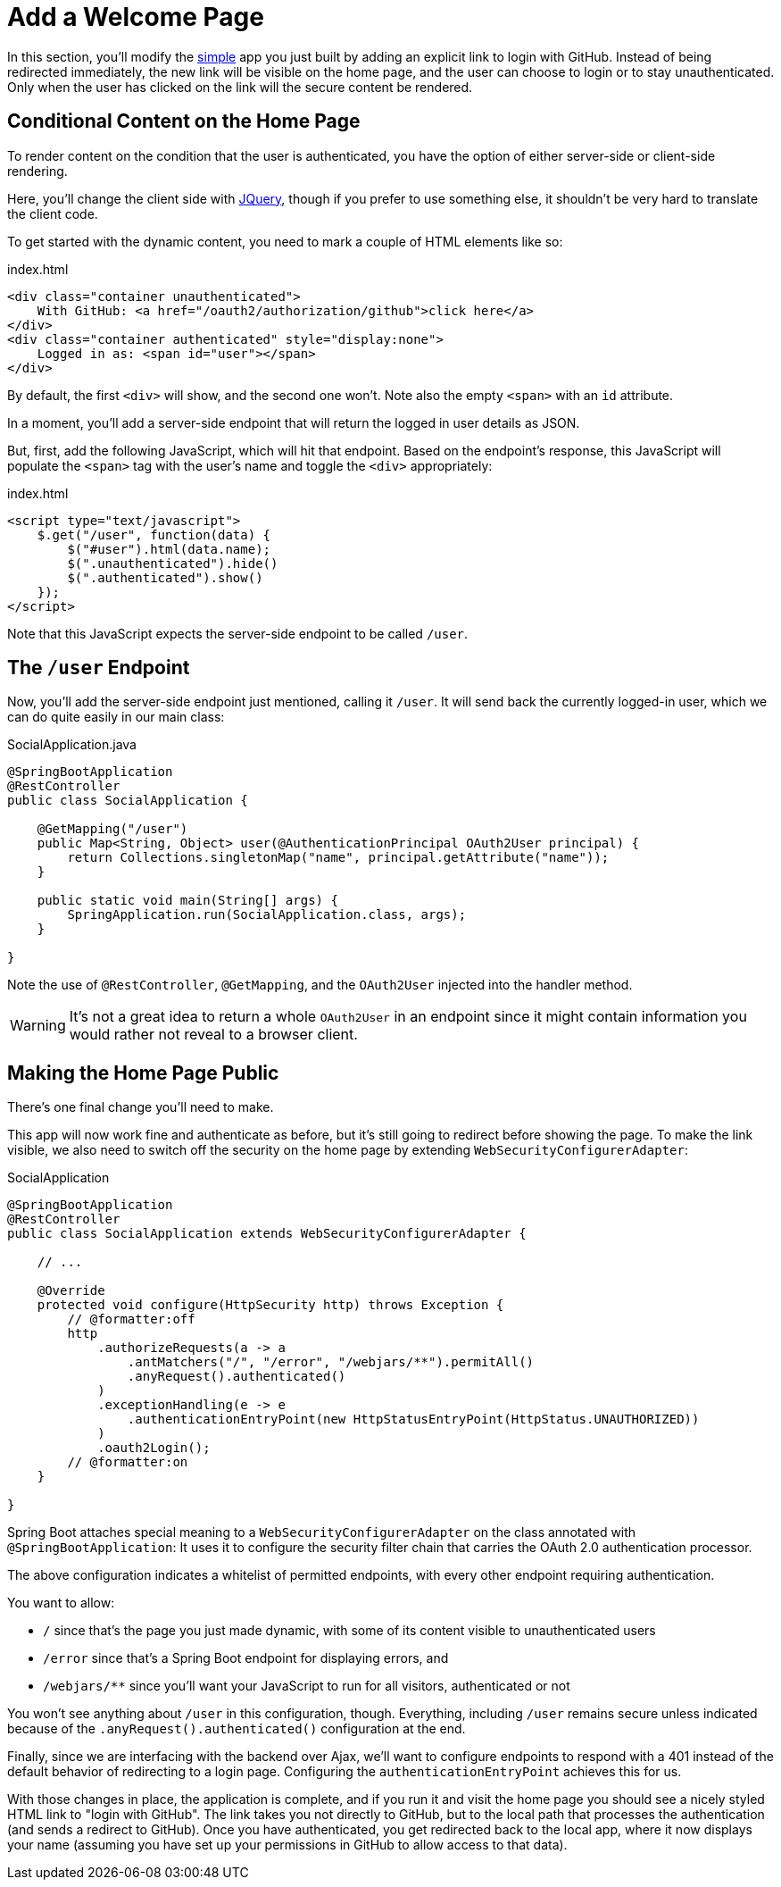 [[_social_login_click]]
= Add a Welcome Page

In this section, you'll modify the <<_social_login_simple,simple>> app you just built by adding an explicit link to login with GitHub.
Instead of being redirected immediately, the new link will be visible on the home page, and the user can choose to login or to stay unauthenticated.
Only when the user has clicked on the link will the secure content be rendered.

== Conditional Content on the Home Page

To render content on the condition that the user is authenticated, you have the option of either server-side or client-side rendering.

Here, you'll change the client side with https://jquery.org/[JQuery], though if you prefer to use something else, it shouldn't be very hard to translate the client code.

To get started with the dynamic content, you need to mark a couple of HTML elements like so:

.index.html
[source,html]
----
<div class="container unauthenticated">
    With GitHub: <a href="/oauth2/authorization/github">click here</a>
</div>
<div class="container authenticated" style="display:none">
    Logged in as: <span id="user"></span>
</div>
----

By default, the first `<div>` will show, and the second one won't.
Note also the empty `<span>` with an `id` attribute.

In a moment, you'll add a server-side endpoint that will return the logged in user details as JSON.

But, first, add the following JavaScript, which will hit that endpoint.
Based on the endpoint's response, this JavaScript will populate the `<span>` tag with the user's name and toggle the `<div>` appropriately:

.index.html
[source,html]
----
<script type="text/javascript">
    $.get("/user", function(data) {
        $("#user").html(data.name);
        $(".unauthenticated").hide()
        $(".authenticated").show()
    });
</script>
----

Note that this JavaScript expects the server-side endpoint to be called `/user`.

== The `/user` Endpoint

Now, you'll add the server-side endpoint just mentioned, calling it `/user`.
It will send back the currently logged-in user, which we can do quite easily in our main class:

.SocialApplication.java
[source,java]
----
@SpringBootApplication
@RestController
public class SocialApplication {
  
    @GetMapping("/user")
    public Map<String, Object> user(@AuthenticationPrincipal OAuth2User principal) {
        return Collections.singletonMap("name", principal.getAttribute("name"));
    }

    public static void main(String[] args) {
        SpringApplication.run(SocialApplication.class, args);
    }

}
----

Note the use of `@RestController`, `@GetMapping`, and the `OAuth2User` injected into the handler method.

WARNING: It's not a great idea to return a whole `OAuth2User` in an endpoint since it might contain information you would rather not reveal to a browser client.

== Making the Home Page Public

There's one final change you'll need to make.

This app will now work fine and authenticate as before, but it's still going to redirect before showing the page.
To make the link visible, we also need to switch off the security on the home page by extending `WebSecurityConfigurerAdapter`:

.SocialApplication
[source,java]
----
@SpringBootApplication
@RestController
public class SocialApplication extends WebSecurityConfigurerAdapter {
  
    // ...

    @Override
    protected void configure(HttpSecurity http) throws Exception {
    	// @formatter:off
        http
            .authorizeRequests(a -> a
                .antMatchers("/", "/error", "/webjars/**").permitAll()
                .anyRequest().authenticated()
            )
            .exceptionHandling(e -> e
                .authenticationEntryPoint(new HttpStatusEntryPoint(HttpStatus.UNAUTHORIZED))
            )
            .oauth2Login();
        // @formatter:on
    }

}
----

Spring Boot attaches special meaning to a `WebSecurityConfigurerAdapter` on the class annotated with `@SpringBootApplication`:
It uses it to configure the security filter chain that carries the OAuth 2.0 authentication processor.

The above configuration indicates a whitelist of permitted endpoints, with every other endpoint requiring authentication.

You want to allow:

* `/` since that's the page you just made dynamic, with some of its content visible to unauthenticated users
* `/error` since that's a Spring Boot endpoint for displaying errors, and
* `/webjars/**` since you'll want your JavaScript to run for all visitors, authenticated or not

You won't see anything about `/user` in this configuration, though.
Everything, including `/user` remains secure unless indicated because of the `.anyRequest().authenticated()` configuration at the end.

Finally, since we are interfacing with the backend over Ajax, we'll want to configure endpoints to respond with a 401 instead of the default behavior of redirecting to a login page.
Configuring the `authenticationEntryPoint` achieves this for us.

With those changes in place, the application is complete, and if you run it and visit the home page you should see a nicely styled HTML link to "login with GitHub".
The link takes you not directly to GitHub, but to the local path that processes the authentication (and sends a redirect to GitHub).
Once you have authenticated, you get redirected back to the local app, where it now displays your name (assuming you have set up your permissions in GitHub to allow access to that data).
